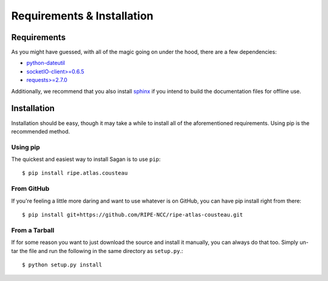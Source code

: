 .. _requirements-and-installation:

Requirements & Installation
***************************

.. _installation-requirements:

Requirements
============

As you might have guessed, with all of the magic going on under the hood, there
are a few dependencies:

* `python-dateutil`_
* `socketIO-client>=0.6.5`_
* `requests>=2.7.0`_

Additionally, we recommend that you also install `sphinx`_ if you intend to build the
documentation files for offline use.

.. _python-dateutil: https://pypi.python.org/pypi/python-dateutil/
.. _socketIO-client>=0.6.5: https://pypi.python.org/pypi/socketIO-client
.. _requests>=2.7.0: https://pypi.python.org/pypi/requests
.. _sphinx: https://pypi.python.org/pypi/Sphinx/


.. _installation:

Installation
============

Installation should be easy, though it may take a while to install all of the
aforementioned requirements.  Using pip is the recommended method.


.. _installation-from-pip:

Using pip
---------

The quickest and easiest way to install Sagan is to use ``pip``::

    $ pip install ripe.atlas.cousteau


.. _installation-from-github:

From GitHub
-----------

If you're feeling a little more daring and want to use whatever is on GitHub,
you can have pip install right from there::

    $ pip install git+https://github.com/RIPE-NCC/ripe-atlas-cousteau.git


.. _installation-from-tarball:

From a Tarball
--------------

If for some reason you want to just download the source and install it manually,
you can always do that too.  Simply un-tar the file and run the following in the
same directory as ``setup.py``.::

    $ python setup.py install


